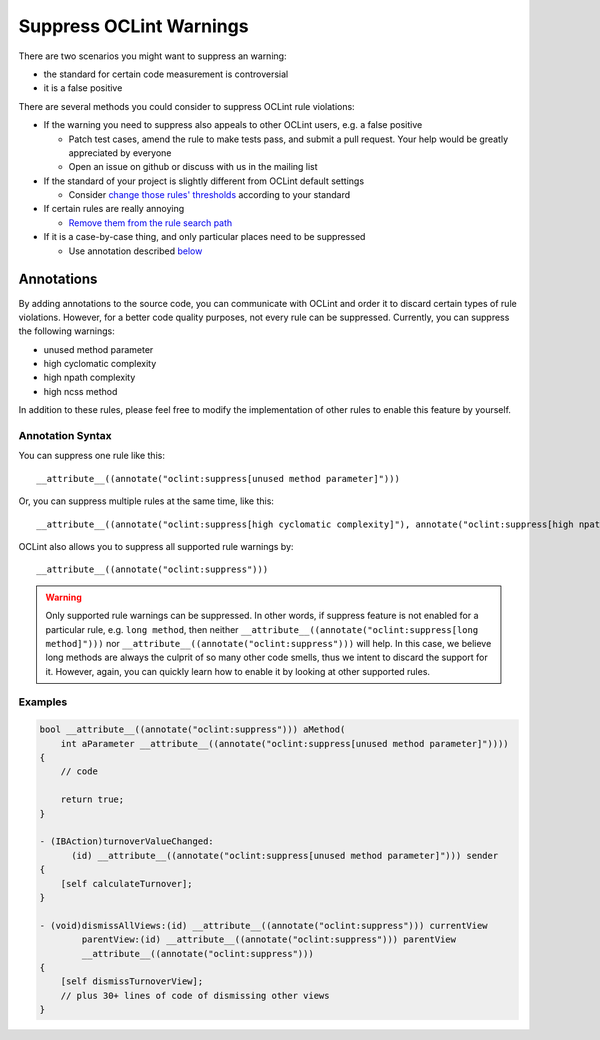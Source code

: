 Suppress OCLint Warnings
========================

There are two scenarios you might want to suppress an warning:

* the standard for certain code measurement is controversial
* it is a false positive

There are several methods you could consider to suppress OCLint rule violations:

* If the warning you need to suppress also appeals to other OCLint users, e.g. a false positive

  * Patch test cases, amend the rule to make tests pass, and submit a pull request. Your help would be greatly appreciated by everyone
  * Open an issue on github or discuss with us in the mailing list

* If the standard of your project is slightly different from OCLint default settings

  * Consider `change those rules' thresholds <../customizing/rules.html#rule-thresholds>`_ according to your standard

* If certain rules are really annoying

  * `Remove them from the rule search path <../customizing/rules.html#selecting-rules-for-inspection>`_

* If it is a case-by-case thing, and only particular places need to be suppressed

  * Use annotation described `below <suppress.html#annotations>`_

Annotations
-----------

By adding annotations to the source code, you can communicate with OCLint and order it to discard certain types of rule violations. However, for a better code quality purposes, not every rule can be suppressed. Currently, you can suppress the following warnings:

* unused method parameter
* high cyclomatic complexity
* high npath complexity
* high ncss method

In addition to these rules, please feel free to modify the implementation of other rules to enable this feature by yourself.

Annotation Syntax
^^^^^^^^^^^^^^^^^

You can suppress one rule like this::

  __attribute__((annotate("oclint:suppress[unused method parameter]")))


Or, you can suppress multiple rules at the same time, like this::

  __attribute__((annotate("oclint:suppress[high cyclomatic complexity]"), annotate("oclint:suppress[high npath complexity]"), annotate("oclint:suppress[high ncss method]")))

OCLint also allows you to suppress all supported rule warnings by::

  __attribute__((annotate("oclint:suppress")))

.. warning::

  Only supported rule warnings can be suppressed. In other words, if suppress feature is not enabled for a particular rule, e.g. ``long method``, then neither ``__attribute__((annotate("oclint:suppress[long method]")))`` nor ``__attribute__((annotate("oclint:suppress")))`` will help. In this case, we believe long methods are always the culprit of so many other code smells, thus we intent to discard the support for it. However, again, you can quickly learn how to enable it by looking at other supported rules.

Examples
^^^^^^^^

.. code-block:: objective-c

  bool __attribute__((annotate("oclint:suppress"))) aMethod(
      int aParameter __attribute__((annotate("oclint:suppress[unused method parameter]"))))
  {
      // code

      return true;
  }

  - (IBAction)turnoverValueChanged:
        (id) __attribute__((annotate("oclint:suppress[unused method parameter]"))) sender
  {
      [self calculateTurnover];
  }

  - (void)dismissAllViews:(id) __attribute__((annotate("oclint:suppress"))) currentView
          parentView:(id) __attribute__((annotate("oclint:suppress"))) parentView
          __attribute__((annotate("oclint:suppress")))
  {
      [self dismissTurnoverView];
      // plus 30+ lines of code of dismissing other views
  }
